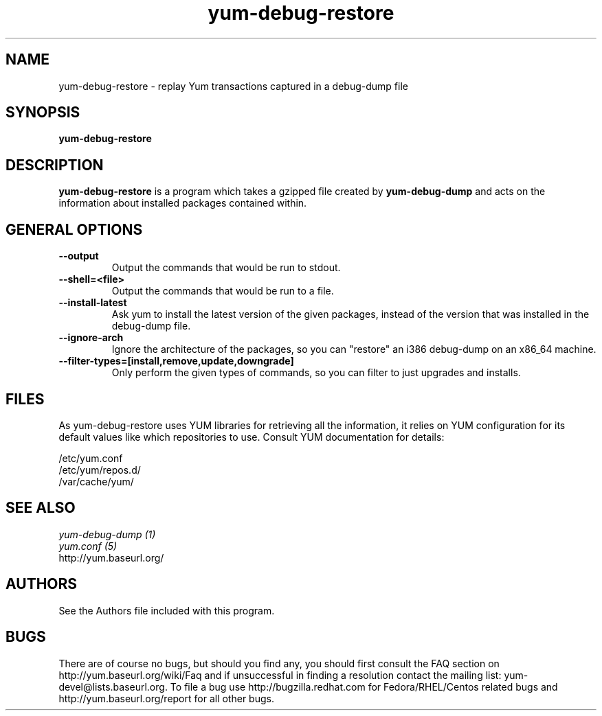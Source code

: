 .\" yum-debug-dump
.TH "yum-debug-restore" "1" "15 December 2011" "James Antill" ""
.SH "NAME"
yum-debug-restore \- replay Yum transactions captured in a debug-dump file
.SH "SYNOPSIS"
\fByum-debug-restore\fP
.SH "DESCRIPTION"
.PP 
\fByum-debug-restore\fP is a program which takes a gzipped file created by
\fByum-debug-dump\fP and acts on the information about installed packages
contained within.
.PP

.SH "GENERAL OPTIONS"
.IP "\fB\-\-output\fP"
Output the commands that would be run to stdout.
.IP "\fB\-\-shell=<file>\fP"
Output the commands that would be run to a file.
.IP "\fB\-\-install\-latest\fP"
Ask yum to install the latest version of the given packages, instead of the
version that was installed in the debug-dump file.
.IP "\fB\-\-ignore\-arch\fP"
Ignore the architecture of the packages, so you can "restore" an i386 debug-dump
on an x86_64 machine.
.IP "\fB\-\-filter\-types=[install,remove,update,downgrade]\fP"
Only perform the given types of commands, so you can filter to just upgrades
and installs.

.SH "FILES"
As yum-debug-restore uses YUM libraries for retrieving all the information, it
relies on YUM configuration for its default values like which repositories
to use. Consult YUM documentation for details:
.PP
.nf 
/etc/yum.conf
/etc/yum/repos.d/
/var/cache/yum/
.fi 

.PP 
.SH "SEE ALSO"
.nf
.I yum-debug-dump (1)
.I yum.conf (5)
http://yum.baseurl.org/
.fi 

.PP 
.SH "AUTHORS"
.nf 
See the Authors file included with this program.
.fi 

.PP 
.SH "BUGS"
There are of course no bugs, but should you find any, you should first
consult the FAQ section on http://yum.baseurl.org/wiki/Faq and if unsuccessful
in finding a resolution contact the mailing list: yum-devel@lists.baseurl.org.
To file a bug use http://bugzilla.redhat.com for Fedora/RHEL/Centos
related bugs and http://yum.baseurl.org/report for all other bugs.

.fi
